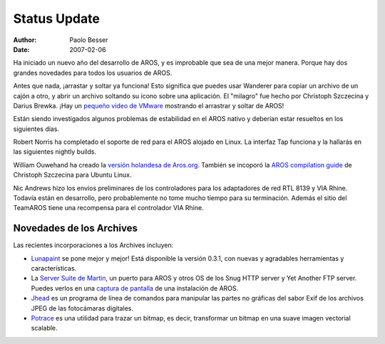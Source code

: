 =============
Status Update
=============

:Author:   Paolo Besser
:Date:     2007-02-06

Ha iniciado un nuevo año del desarrollo de AROS, y es improbable que
sea de una mejor manera. Porque hay dos grandes novedades para todos
los usuarios de AROS.

Antes que nada, ¡arrastar y soltar ya funciona! Esto significa que puedes
usar Wanderer para copiar un archivo de un cajón a otro, y abrir
un archivo soltando su ícono sobre una aplicación. El "milagro"
fue hecho por Christoph Szczecina y Darius Brewka. ¡Hay un `pequeño
video de VMware`__ mostrando el arrastrar y soltar de AROS!

Están siendo investigados algunos problemas de estabilidad en el
AROS nativo y deberían estar resueltos en los siguientes días.

Robert Norris ha completado el soporte de red para el AROS alojado en
Linux. La interfaz Tap funciona y la hallarás en las siguientes nightly
builds.

William Ouwehand ha creado la `versión holandesa de Aros.org`__.
También se incoporó la `AROS compilation guide`__ de Christoph Szczecina
para Ubuntu Linux.

Nic Andrews hizo los envíos preliminares de los controladores para los
adaptadores de red RTL 8139 y VIA Rhine. Todavía están en desarrollo, pero
probablemente no tome mucho tiempo para su terminación. Además el sitio
del TeamAROS tiene una recompensa para el controlador VIA Rhine.

Novedades de los Archives
-------------------------

Las recientes incorporaciones a los Archives incluyen:

- `Lunapaint`__ se pone mejor y mejor! Está disponible la versión 0.3.1,
  con nuevas y agradables herramientas y características.

- La `Server Suite de Martin`__, un puerto para AROS y otros OS de los Snug HTTP server y Yet Another FTP server.
  Puedes verlos en una `captura de pantalla`__ de una instalación de AROS.

- `Jhead`__ es un programa de línea de comandos para manipular las partes no gráficas
  del sabor Exif de los archivos JPEG de las fotocámaras digitales.

- `Potrace`__ es una utilidad para trazar un bitmap, es decir, transformar
  un bitmap en una suave imagen vectorial scalable.

__ https://archives.arosworld.org/share/video/aros-dnd.avi
__ //nl/
__ http://snipurl.com/19hjr
__ http://www.sub-ether.org/lunapaint/
__ http://xelectrox.homeip.net/files/MSS.AROS-i386.zip
__ http://snipurl.com/19hk8
__ https://archives.arosworld.org/share/graphics/misc/jhead.i386-aros.zip
__ https://archives.arosworld.org/share/graphics/convert/potrace.i386-aros.zip
